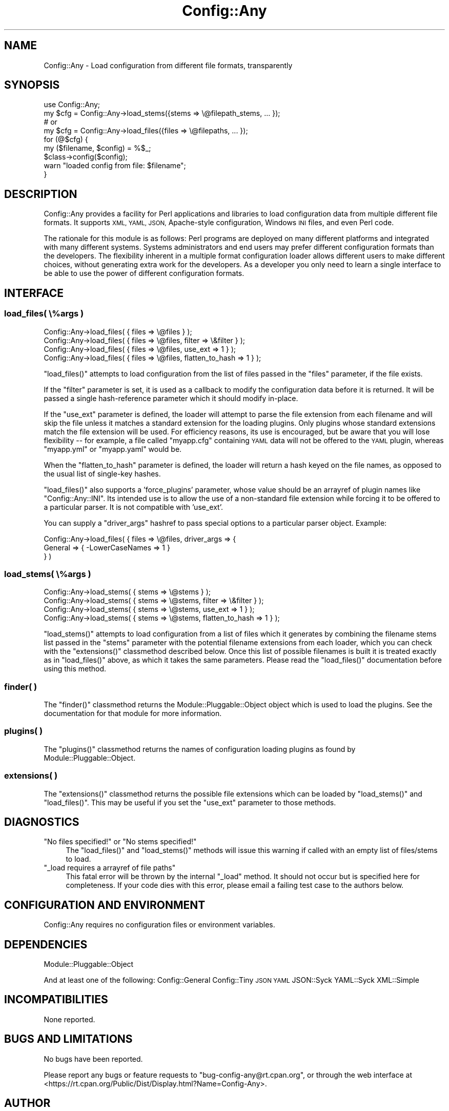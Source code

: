 .\" Automatically generated by Pod::Man 4.10 (Pod::Simple 3.35)
.\"
.\" Standard preamble:
.\" ========================================================================
.de Sp \" Vertical space (when we can't use .PP)
.if t .sp .5v
.if n .sp
..
.de Vb \" Begin verbatim text
.ft CW
.nf
.ne \\$1
..
.de Ve \" End verbatim text
.ft R
.fi
..
.\" Set up some character translations and predefined strings.  \*(-- will
.\" give an unbreakable dash, \*(PI will give pi, \*(L" will give a left
.\" double quote, and \*(R" will give a right double quote.  \*(C+ will
.\" give a nicer C++.  Capital omega is used to do unbreakable dashes and
.\" therefore won't be available.  \*(C` and \*(C' expand to `' in nroff,
.\" nothing in troff, for use with C<>.
.tr \(*W-
.ds C+ C\v'-.1v'\h'-1p'\s-2+\h'-1p'+\s0\v'.1v'\h'-1p'
.ie n \{\
.    ds -- \(*W-
.    ds PI pi
.    if (\n(.H=4u)&(1m=24u) .ds -- \(*W\h'-12u'\(*W\h'-12u'-\" diablo 10 pitch
.    if (\n(.H=4u)&(1m=20u) .ds -- \(*W\h'-12u'\(*W\h'-8u'-\"  diablo 12 pitch
.    ds L" ""
.    ds R" ""
.    ds C` ""
.    ds C' ""
'br\}
.el\{\
.    ds -- \|\(em\|
.    ds PI \(*p
.    ds L" ``
.    ds R" ''
.    ds C`
.    ds C'
'br\}
.\"
.\" Escape single quotes in literal strings from groff's Unicode transform.
.ie \n(.g .ds Aq \(aq
.el       .ds Aq '
.\"
.\" If the F register is >0, we'll generate index entries on stderr for
.\" titles (.TH), headers (.SH), subsections (.SS), items (.Ip), and index
.\" entries marked with X<> in POD.  Of course, you'll have to process the
.\" output yourself in some meaningful fashion.
.\"
.\" Avoid warning from groff about undefined register 'F'.
.de IX
..
.nr rF 0
.if \n(.g .if rF .nr rF 1
.if (\n(rF:(\n(.g==0)) \{\
.    if \nF \{\
.        de IX
.        tm Index:\\$1\t\\n%\t"\\$2"
..
.        if !\nF==2 \{\
.            nr % 0
.            nr F 2
.        \}
.    \}
.\}
.rr rF
.\" ========================================================================
.\"
.IX Title "Config::Any 3"
.TH Config::Any 3 "2017-04-23" "perl v5.28.2" "User Contributed Perl Documentation"
.\" For nroff, turn off justification.  Always turn off hyphenation; it makes
.\" way too many mistakes in technical documents.
.if n .ad l
.nh
.SH "NAME"
Config::Any \- Load configuration from different file formats, transparently
.SH "SYNOPSIS"
.IX Header "SYNOPSIS"
.Vb 1
\&    use Config::Any;
\&
\&    my $cfg = Config::Any\->load_stems({stems => \e@filepath_stems, ... });
\&    # or
\&    my $cfg = Config::Any\->load_files({files => \e@filepaths, ... });
\&
\&    for (@$cfg) {
\&        my ($filename, $config) = %$_;
\&        $class\->config($config);
\&        warn "loaded config from file: $filename";
\&    }
.Ve
.SH "DESCRIPTION"
.IX Header "DESCRIPTION"
Config::Any provides a facility for Perl applications and libraries
to load configuration data from multiple different file formats. It supports \s-1XML, YAML,
JSON,\s0 Apache-style configuration, Windows \s-1INI\s0 files, and even Perl code.
.PP
The rationale for this module is as follows: Perl programs are deployed on many different
platforms and integrated with many different systems. Systems administrators and end
users may prefer different configuration formats than the developers. The flexibility
inherent in a multiple format configuration loader allows different users to make
different choices, without generating extra work for the developers. As a developer
you only need to learn a single interface to be able to use the power of different
configuration formats.
.SH "INTERFACE"
.IX Header "INTERFACE"
.SS "load_files( \e%args )"
.IX Subsection "load_files( %args )"
.Vb 4
\&    Config::Any\->load_files( { files => \e@files } );
\&    Config::Any\->load_files( { files => \e@files, filter  => \e&filter } );
\&    Config::Any\->load_files( { files => \e@files, use_ext => 1 } );
\&    Config::Any\->load_files( { files => \e@files, flatten_to_hash => 1 } );
.Ve
.PP
\&\f(CW\*(C`load_files()\*(C'\fR attempts to load configuration from the list of files passed in
the \f(CW\*(C`files\*(C'\fR parameter, if the file exists.
.PP
If the \f(CW\*(C`filter\*(C'\fR parameter is set, it is used as a callback to modify the configuration
data before it is returned. It will be passed a single hash-reference parameter which
it should modify in-place.
.PP
If the \f(CW\*(C`use_ext\*(C'\fR parameter is defined, the loader will attempt to parse the file
extension from each filename and will skip the file unless it matches a standard
extension for the loading plugins. Only plugins whose standard extensions match the
file extension will be used. For efficiency reasons, its use is encouraged, but
be aware that you will lose flexibility \*(-- for example, a file called \f(CW\*(C`myapp.cfg\*(C'\fR
containing \s-1YAML\s0 data will not be offered to the \s-1YAML\s0 plugin, whereas \f(CW\*(C`myapp.yml\*(C'\fR
or \f(CW\*(C`myapp.yaml\*(C'\fR would be.
.PP
When the \f(CW\*(C`flatten_to_hash\*(C'\fR parameter is defined, the loader will return a hash
keyed on the file names, as opposed to the usual list of single-key hashes.
.PP
\&\f(CW\*(C`load_files()\*(C'\fR also supports a 'force_plugins' parameter, whose value should be an
arrayref of plugin names like \f(CW\*(C`Config::Any::INI\*(C'\fR. Its intended use is to allow the use
of a non-standard file extension while forcing it to be offered to a particular parser.
It is not compatible with 'use_ext'.
.PP
You can supply a \f(CW\*(C`driver_args\*(C'\fR hashref to pass special options to a particular
parser object. Example:
.PP
.Vb 3
\&    Config::Any\->load_files( { files => \e@files, driver_args => {
\&        General => { \-LowerCaseNames => 1 }
\&    } )
.Ve
.SS "load_stems( \e%args )"
.IX Subsection "load_stems( %args )"
.Vb 4
\&    Config::Any\->load_stems( { stems => \e@stems } );
\&    Config::Any\->load_stems( { stems => \e@stems, filter  => \e&filter } );
\&    Config::Any\->load_stems( { stems => \e@stems, use_ext => 1 } );
\&    Config::Any\->load_stems( { stems => \e@stems, flatten_to_hash => 1 } );
.Ve
.PP
\&\f(CW\*(C`load_stems()\*(C'\fR attempts to load configuration from a list of files which it generates
by combining the filename stems list passed in the \f(CW\*(C`stems\*(C'\fR parameter with the
potential filename extensions from each loader, which you can check with the
\&\f(CW\*(C`extensions()\*(C'\fR classmethod described below. Once this list of possible filenames is
built it is treated exactly as in \f(CW\*(C`load_files()\*(C'\fR above, as which it takes the same
parameters. Please read the \f(CW\*(C`load_files()\*(C'\fR documentation before using this method.
.SS "finder( )"
.IX Subsection "finder( )"
The \f(CW\*(C`finder()\*(C'\fR classmethod returns the
Module::Pluggable::Object
object which is used to load the plugins. See the documentation for that module for
more information.
.SS "plugins( )"
.IX Subsection "plugins( )"
The \f(CW\*(C`plugins()\*(C'\fR classmethod returns the names of configuration loading plugins as
found by Module::Pluggable::Object.
.SS "extensions( )"
.IX Subsection "extensions( )"
The \f(CW\*(C`extensions()\*(C'\fR classmethod returns the possible file extensions which can be loaded
by \f(CW\*(C`load_stems()\*(C'\fR and \f(CW\*(C`load_files()\*(C'\fR. This may be useful if you set the \f(CW\*(C`use_ext\*(C'\fR
parameter to those methods.
.SH "DIAGNOSTICS"
.IX Header "DIAGNOSTICS"
.ie n .IP """No files specified!"" or ""No stems specified!""" 4
.el .IP "\f(CWNo files specified!\fR or \f(CWNo stems specified!\fR" 4
.IX Item "No files specified! or No stems specified!"
The \f(CW\*(C`load_files()\*(C'\fR and \f(CW\*(C`load_stems()\*(C'\fR methods will issue this warning if
called with an empty list of files/stems to load.
.ie n .IP """_load requires a arrayref of file paths""" 4
.el .IP "\f(CW_load requires a arrayref of file paths\fR" 4
.IX Item "_load requires a arrayref of file paths"
This fatal error will be thrown by the internal \f(CW\*(C`_load\*(C'\fR method. It should not occur
but is specified here for completeness. If your code dies with this error, please
email a failing test case to the authors below.
.SH "CONFIGURATION AND ENVIRONMENT"
.IX Header "CONFIGURATION AND ENVIRONMENT"
Config::Any requires no configuration files or environment variables.
.SH "DEPENDENCIES"
.IX Header "DEPENDENCIES"
Module::Pluggable::Object
.PP
And at least one of the following:
Config::General
Config::Tiny
\&\s-1JSON\s0
\&\s-1YAML\s0
JSON::Syck
YAML::Syck
XML::Simple
.SH "INCOMPATIBILITIES"
.IX Header "INCOMPATIBILITIES"
None reported.
.SH "BUGS AND LIMITATIONS"
.IX Header "BUGS AND LIMITATIONS"
No bugs have been reported.
.PP
Please report any bugs or feature requests to
\&\f(CW\*(C`bug\-config\-any@rt.cpan.org\*(C'\fR, or through the web interface at
<https://rt.cpan.org/Public/Dist/Display.html?Name=Config\-Any>.
.SH "AUTHOR"
.IX Header "AUTHOR"
Joel Bernstein <rataxis@cpan.org>
.SH "CONTRIBUTORS"
.IX Header "CONTRIBUTORS"
This module was based on the original
Catalyst::Plugin::ConfigLoader
module by Brian Cassidy \f(CW\*(C`<bricas@cpan.org>\*(C'\fR.
.PP
With ideas and support from Matt S Trout \f(CW\*(C`<mst@shadowcatsystems.co.uk>\*(C'\fR.
.PP
Further enhancements suggested by Evan Kaufman \f(CW\*(C`<evank@cpan.org>\*(C'\fR.
.SH "LICENCE AND COPYRIGHT"
.IX Header "LICENCE AND COPYRIGHT"
Copyright (c) 2006, Portugal Telecom \f(CW\*(C`http://www.sapo.pt/\*(C'\fR. All rights reserved.
Portions copyright 2007, Joel Bernstein \f(CW\*(C`<rataxis@cpan.org>\*(C'\fR.
.PP
This module is free software; you can redistribute it and/or
modify it under the same terms as Perl itself. See perlartistic.
.SH "DISCLAIMER OF WARRANTY"
.IX Header "DISCLAIMER OF WARRANTY"
\&\s-1BECAUSE THIS SOFTWARE IS LICENSED FREE OF CHARGE, THERE IS NO WARRANTY
FOR THE SOFTWARE, TO THE EXTENT PERMITTED BY APPLICABLE LAW. EXCEPT WHEN
OTHERWISE STATED IN WRITING THE COPYRIGHT HOLDERS AND/OR OTHER PARTIES
PROVIDE THE SOFTWARE \*(L"AS IS\*(R" WITHOUT WARRANTY OF ANY KIND, EITHER
EXPRESSED OR IMPLIED, INCLUDING, BUT NOT LIMITED TO, THE IMPLIED
WARRANTIES OF MERCHANTABILITY AND FITNESS FOR A PARTICULAR PURPOSE. THE
ENTIRE RISK AS TO THE QUALITY AND PERFORMANCE OF THE SOFTWARE IS WITH
YOU. SHOULD THE SOFTWARE PROVE DEFECTIVE, YOU ASSUME THE COST OF ALL
NECESSARY SERVICING, REPAIR, OR CORRECTION.\s0
.PP
\&\s-1IN NO EVENT UNLESS REQUIRED BY APPLICABLE LAW OR AGREED TO IN WRITING
WILL ANY COPYRIGHT HOLDER, OR ANY OTHER PARTY WHO MAY MODIFY AND/OR
REDISTRIBUTE THE SOFTWARE AS PERMITTED BY THE ABOVE LICENCE, BE
LIABLE TO YOU FOR DAMAGES, INCLUDING ANY GENERAL, SPECIAL, INCIDENTAL,
OR CONSEQUENTIAL DAMAGES ARISING OUT OF THE USE OR INABILITY TO USE
THE SOFTWARE\s0 (\s-1INCLUDING BUT NOT LIMITED TO LOSS OF DATA OR DATA BEING
RENDERED INACCURATE OR LOSSES SUSTAINED BY YOU OR THIRD PARTIES OR A
FAILURE OF THE SOFTWARE TO OPERATE WITH ANY OTHER SOFTWARE\s0), \s-1EVEN IF
SUCH HOLDER OR OTHER PARTY HAS BEEN ADVISED OF THE POSSIBILITY OF
SUCH DAMAGES.\s0
.SH "SEE ALSO"
.IX Header "SEE ALSO"
Catalyst::Plugin::ConfigLoader
\&\*(-- now a wrapper around this module.
